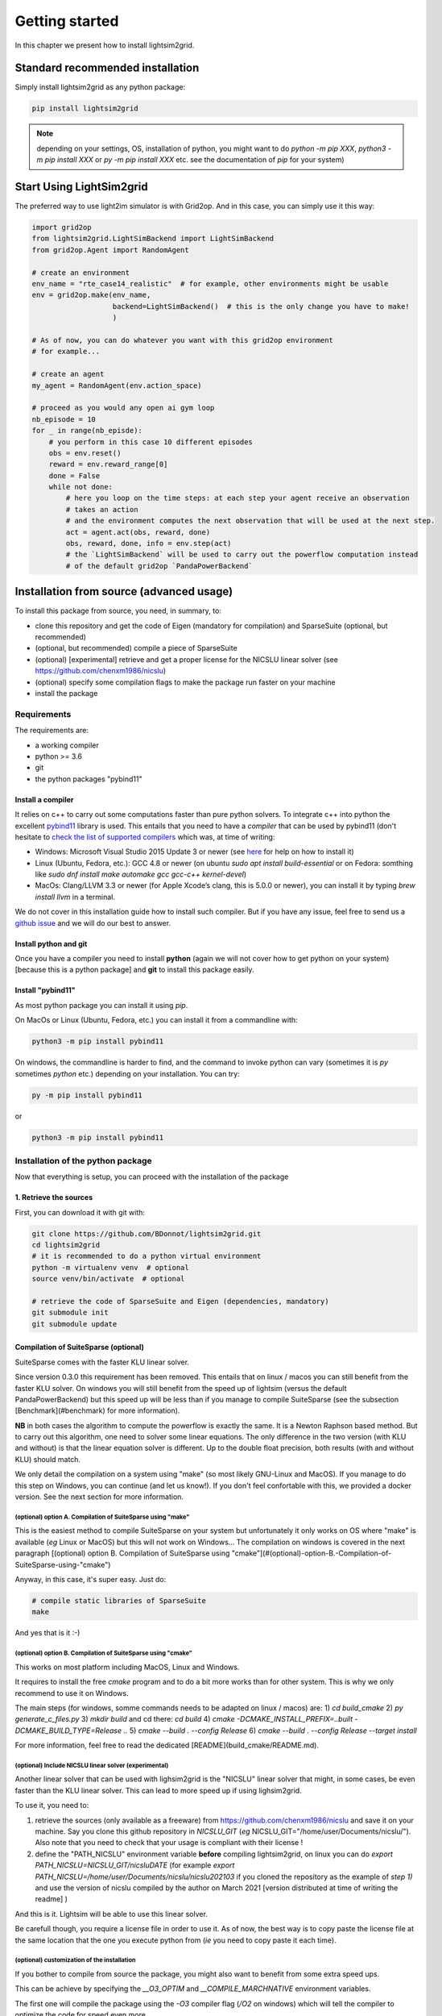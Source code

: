 Getting started
===================================

In this chapter we present how to install lightsim2grid.

.. versionadded:: 0.5.4

    lightsim2grid can be installed directly from pypi.

Standard recommended installation
------------------------------------

Simply install lightsim2grid as any python package:

.. code-block:: bash
    
    pip install lightsim2grid

.. note::
    depending on your settings, OS, installation of python, you might want to do `python -m pip XXX`, 
    `python3 -m pip install XXX` or `py -m pip install XXX` etc. see the documentation of `pip` for your system)


Start Using LightSim2grid
---------------------------

The preferred way to use light2im simulator is with Grid2op. And in this case, you can simply use it
this way:

.. code-block:: python

    import grid2op
    from lightsim2grid.LightSimBackend import LightSimBackend
    from grid2op.Agent import RandomAgent

    # create an environment
    env_name = "rte_case14_realistic"  # for example, other environments might be usable
    env = grid2op.make(env_name,
                       backend=LightSimBackend()  # this is the only change you have to make!
                       )

    # As of now, you can do whatever you want with this grid2op environment
    # for example...

    # create an agent
    my_agent = RandomAgent(env.action_space)

    # proceed as you would any open ai gym loop
    nb_episode = 10
    for _ in range(nb_episde):
        # you perform in this case 10 different episodes
        obs = env.reset()
        reward = env.reward_range[0]
        done = False
        while not done:
            # here you loop on the time steps: at each step your agent receive an observation
            # takes an action
            # and the environment computes the next observation that will be used at the next step.
            act = agent.act(obs, reward, done)
            obs, reward, done, info = env.step(act)
            # the `LightSimBackend` will be used to carry out the powerflow computation instead
            # of the default grid2op `PandaPowerBackend`


Installation from source (advanced usage)
-------------------------------------------

To install this package from source, you need, in summary, to:

- clone this repository and get the code of Eigen (mandatory for compilation) and SparseSuite (optional, but recommended)
- (optional, but recommended) compile a piece of SparseSuite
- (optional) [experimental] retrieve and get a proper license for the NICSLU linear solver (see https://github.com/chenxm1986/nicslu)
- (optional) specify some compilation flags to make the package run faster on your machine
- install the package
  

.. _requirements:

Requirements
~~~~~~~~~~~~~~~~~~~~~~

The requirements are:

- a working compiler
- python >= 3.6
- git
- the python packages "pybind11"

Install a compiler
+++++++++++++++++++
It relies on c++ to carry out some computations faster than pure python solvers. To integrate
c++ into python the excellent `pybind11 <https://github.com/pybind/pybind11>`_ library is used.
This entails that you need to have a *compiler* that can be used by pybind11 (don't hesitate to
`check the list of supported compilers <https://github.com/pybind/pybind11#supported-compilers>`_
which was, at time of writing:

- Windows: Microsoft Visual Studio 2015 Update 3 or newer
  (see `here <https://visualstudio.microsoft.com/vs/features/cplusplus/>`_ for help on how to install it)
- Linux (Ubuntu, Fedora, etc.): GCC 4.8 or newer (on ubuntu `sudo apt install build-essential` or
  on Fedora: somthing like `sudo dnf install make automake gcc gcc-c++ kernel-devel`)
- MacOs: Clang/LLVM 3.3 or newer (for Apple Xcode’s clang, this is 5.0.0 or newer), you can
  install it by typing `brew install llvm` in a terminal.

We do not cover in this installation guide how to install such compiler. But if you have any issue,
feel free to send us a `github issue <https://github.com/BDonnot/lightsim2grid/issues>`_ and we will
do our best to answer.

Install python and git
+++++++++++++++++++++++
Once you have a compiler you need to install **python** (again we will not cover how to get python on your
system) [because this is a python package] and **git** to install this package easily.

.. _install pybind11:

Install "pybind11"
++++++++++++++++++++++
As most python package you can install it using `pip`.

On MacOs or Linux (Ubuntu, Fedora, etc.) you can install it from a commandline with:

.. code-block:: bash

    python3 -m pip install pybind11

On windows, the commandline is harder to find, and the command to invoke python can vary (sometimes
it is `py` sometimes `python` etc.) depending on your installation. You can try:

.. code-block:: bash

    py -m pip install pybind11

or

.. code-block:: bash

    python3 -m pip install pybind11


Installation of the python package
~~~~~~~~~~~~~~~~~~~~~~~~~~~~~~~~~~~~

Now that everything is setup, you can proceed with the installation of the package

1. Retrieve the sources
+++++++++++++++++++++++

First, you can download it with git with:

.. code-block:: bash

    git clone https://github.com/BDonnot/lightsim2grid.git
    cd lightsim2grid
    # it is recommended to do a python virtual environment
    python -m virtualenv venv  # optional
    source venv/bin/activate  # optional

    # retrieve the code of SparseSuite and Eigen (dependencies, mandatory)
    git submodule init
    git submodule update


Compilation of SuiteSparse (optional)
+++++++++++++++++++++++++++++++++++++++

SuiteSparse comes with the faster KLU linear solver.

Since version 0.3.0 this requirement has been removed. This entails
that on linux / macos you can still benefit from the faster KLU solver. On windows you will still benefit from the
speed up of lightsim (versus the default PandaPowerBackend) but this speed up will be less than if you manage
to compile SuiteSparse (see the subsection [Benchmark](#benchmark) for more information).

**NB** in both cases the algorithm to compute the powerflow is exactly the same. It is a
Newton Raphson based method. But to carry out this algorithm, one need to solver some linear equations. The only
difference in the two version (with KLU and without) is that the linear equation solver is different. Up to the
double float precision, both results (with and without KLU) should match.

We only detail the compilation on a system using "make" (so most likely GNU-Linux and MacOS). If you manage to
do this step on Windows, you can continue (and let us know!). If you don't feel confortable with this, we
provided a docker version. See the next section for more information.

(optional) option A. Compilation of SuiteSparse using "make"
******************************************************************

This is the easiest method to compile SuiteSparse on your system but unfortunately it only works on OS where "make" is
available (*eg* Linux or MacOS) but this will not work on Windows... The compilation on windows is covered in the next
paragraph 
[(optional) option B. Compilation of SuiteSparse using "cmake"](#\(optional\)-option-B.-Compilation-of-SuiteSparse-using-"cmake")

Anyway, in this case, it's super easy. Just do:

.. code-block:: bash

    # compile static libraries of SparseSuite
    make

And yes that is it :-)

(optional) option B. Compilation of SuiteSparse using "cmake"
******************************************************************
This works on most platform including MacOS, Linux and Windows.

It requires to install the free `cmake` program and to do a bit more works than for other system. This is why we
only recommend to use it on Windows.

The main steps (for windows, somme commands needs to be adapted on linux / macos) are:
1) `cd build_cmake`
2) `py generate_c_files.py`
3) `mkdir build` and cd there: `cd build`
4) `cmake -DCMAKE_INSTALL_PREFIX=..\built -DCMAKE_BUILD_TYPE=Release ..`
5) `cmake --build . --config Release`
6) `cmake --build . --config Release --target install`

For more information, feel free to read the dedicated [README](build_cmake/README.md).

(optional) Include NICSLU linear solver (experimental)
******************************************************************

Another linear solver that can be used with lighsim2grid is the "NICSLU" linear solver that might, in some cases, be
even faster than the KLU linear solver. This can lead to more speed up if using lighsim2grid.

To use it, you need to:

1) retrieve the sources (only available as a freeware) from https://github.com/chenxm1986/nicslu and save
   it on your machine. Say you clone this github repository in `NICSLU_GIT` 
   (*eg* NICSLU_GIT="/home/user/Documents/nicslu/"). Also note that you need to check that your usage
   is compliant with their license !
2) define the "PATH_NICSLU" environment variable **before** compiling lightsim2grid, on linux you can do
   `export PATH_NICSLU=NICSLU_GIT/nicsluDATE` 
   (for example `export PATH_NICSLU=/home/user/Documents/nicslu/nicslu202103` if you cloned the repository 
   as the example of `step 1)` and use the version of nicslu compiled by the author on March 2021 [version 
   distributed at time of writing the readme] )

And this is it. Lightsim will be able to use this linear solver.

Be carefull though, you require a license file in order to use it. As of now, the best way is to copy paste the license
file at the same location that the one you execute python from (*ie* you need to copy paste it each time).

.. _quickstart_install_custom:

(optional) customization of the installation
******************************************************************

If you bother to compile from source the package, you might also want to benefit from some
extra speed ups.

This can be achieve by specifying the `__O3_OPTIM` and `__COMPILE_MARCHNATIVE` environment variables. 

The first one will compile the package using the `-O3` compiler flag (`/O2` on windows) which will tell the compiler to optimize the code for speed even more.

The second one will compile the package using the `-march=native` flag (on macos and linux)

And example to do such things on a linux based machine is:

.. code-block:: bash

    export __O3_OPTIM=1
    export __COMPILE_MARCHNATIVE=1

On windows, the equivalent is either (*eg* in the good old fashion "cmd"):

.. code-block:: none

    setx __O3_OPTIM "1"
    setx __COMPILE_MARCHNATIVE "1"

or (*eg* in the "new" powershell):

.. code-block:: none

    $Env:__O3_OPTIM="1"
    $Env:__COMPILE_MARCHNATIVE="1"

If you want to disable them, you simply need to set their respective value to "0" instead of "1".

.. note::
    By default, on pypi, the packages are built with the `__O3_OPTIM` flag.

.. warning::
    If you use the `__COMPILE_MARCHNATIVE` flag, the python package you generate might not 
    work on other installation: you cannot reuse it on other computer, or on docker etc.

2. Installation of the python package
+++++++++++++++++++++++++++++++++++++++

Now you simply need to install the lightsim2grid package this way, like any python package:

.. code-block:: bash

    # compile and install the python package
    python3 -m pip install -U .

**NB** please refer to the section :ref:`install pybind11` for more information. Indeed the
command to invoke python may vary. You may need to replace `python3` with `python`, `py` or `py3` for
example.

.. note::
    We remind you that you can customize the installation, see more details in :ref:`quickstart_install_custom`

And you are done :-)

Usage with docker
-------------------------------------------

In this section we cover the use of docker with grid2op.

1. Install docker
~~~~~~~~~~~~~~~~~~~~~~~~~~~~~~~~~~~~
First, you need to install docker. You can consult the 
[docker on windows](https://hub.docker.com/editions/community/docker-ce-desktop-windows) if you use a windows like
operating system, if you are using MacOs you can consult 
[docker on Mac](https://hub.docker.com/editions/community/docker-ce-desktop-mac/). The installation of docker on linux
depends on your linux distribution, we will not list them all here.

2. Get the lightsim2grid image
~~~~~~~~~~~~~~~~~~~~~~~~~~~~~~~~~~~~

Once done, you can simply "install" the lightsim2grid image with:

.. code-block:: bash

    docker pull bdonnot/lightsim2grid:latest


This step should be done only once (unless you delete the image) it will download approximately 4 or 5GB from the
internet. The lightsim2grid image contains lightsim and grid2op python packages (as well as their
dependencies), equivalent of what would be installed if you typed:
.. code-block:: bash

    pip install -U grid2op[optional] pybind11
    # and do steps detailed in section "Installation (from source)"
    # that we will not repeat


3. Run a code on this container
~~~~~~~~~~~~~~~~~~~~~~~~~~~~~~~~~~~~

You can skip this section if you know how to use docker. We will present here "the simplest way" to use. This is NOT
a tutorial on docker, and you can find better use of this technology on 
[the docker website](https://www.docker.com/get-started).

For this tutorial, we suppose you have a script named `my_script.py` located in the directory (complete path) 
`DIR_PATH` (*e.g.* on windows you can have `DIR_PATH` looking like "c:\User\MyName\L2RPNCompeitionCode" or 
on Linux `DIR_PATH` will look like "/home/MyName/L2RPNCompeitionCode", this path is your choice, you can name it
the way you like)

3.1) Start a docker container
+++++++++++++++++++++++++++++++++++++++

You first need to start a docker container and tell docker that the container can access your local files with the 
following command:

.. code-block:: bash

    docker run -t -d -p 8888:8888 --name lightsim_container -v DIR_PATH:/L2RPNCompeitionCode -w /L2RPNCompeitionCode bdonnot/lightsim2grid

More information on this command 
[in the official docker documentation](https://docs.docker.com/engine/reference/commandline/run/)

After this call you can check everything went smoothly with by invoking:

.. code-block:: bash

    docker ps

And the results should look like::

    CONTAINER ID        IMAGE                   COMMAND             CREATED             STATUS              PORTS               NAMES
    89750964ca55        bdonnot/lightsim2grid   "python3"           5 seconds ago       Up 4 seconds        80/tcp              lightsim_container


`DIR_PATH` should be replaced by the path on which you are working, see again the introduction of this
section for more information, in the example above this can look like:

.. code-block:: bash

    docker run -t -d -p 8888:8888 --name lightsim_container -v /home/MyName/L2RPNCompeitionCode:/L2RPNCompeitionCode -w /L2RPNCompeitionCode bdonnot/lightsim2grid


3.2) Execute your code on this container
+++++++++++++++++++++++++++++++++++++++++

Once everything is set-up you can execute anything you want on this container. Note that doing so, the execution
of the code will be totally independant of your system. Only the things located in `DIR_PATH` will be visible 
by your script, only the python package installed in the container will be usable, only the python interpreter
of the containter (python 3.6 at time of writing) will be usable etc.

.. code-block:: bash

    docker exec lightsim_container python my_script.py


Of course, the "my_script.py" should save its output somewhere on the hard drive.

If you rather want to execute a python REPL (read-eval-print loop), corresponding to the "interactive python 
interpreter", you can run this command:

.. code-block:: bash

    docker exec -it lightsim_container python


We also added the possibility to run jupyter notebook from this container. To do so, you can run the command:

.. code-block:: bash

    docker exec -it lightsim_container jupyter notebook --port=8888 --no-browser --ip='*' --allow-root

More information is provided in the official documentation of 
[docker exec](https://docs.docker.com/engine/reference/commandline/exec/).

3.3) Disclaimer
+++++++++++++++++++++++++++++++++++++++

Usually, docker run as root on your machine, be careful, you can do irreversible things with it. "A great power 
comes with a great responsibility".

Also, we recall that we presented a really short introduction to docker and its possibility. We have not implied
that this was enough, nor explain (on purpose, to make this short) any of the commands. 
We strongly encourage you to have a look for yourself. 

We want to recall the paragraph `7. Limitation of Liability` under which lightsim2grid, and this "tutorial" 
is distributed


.. note:: 
    
    Under no circumstances and under no legal 
    theory, whether tort (including negligence), 
    contract, or otherwise, shall any Contributor, or 
    anyone who distributes Covered Software as 
    permitted above, be liable to You for any direct, 
    indirect, special, incidental, or consequential 
    damages of any character including, without 
    limitation, damages for lost profits, loss of 
    goodwill, work stoppage, **computer failure** or
    **malfunction**, or any and all other commercial 
    damages or losses, even if such party shall have 
    been informed of the possibility of such damages.

1. Clean-up
~~~~~~~~~~~~~~~~~~~~~~~~~~~~~~~~~~~~

Once you are done with your experiments, you can stop the docker container:

.. code-block:: bash

    docker container stop lightsim_container


This will free all the CPU / GPU resources that this container will use. If you want to start it again, for another 
experiment for example, just use the command:

.. code-block:: bash

    docker container start lightsim_container

This will allow you to run another batch of `dcoker exec` (see `3.2) Execute your code on this container`) 
without having to re run the container.


If you want to go a step further, you can also delete the container with the command:

.. code-block:: bash

    docker container rm lightsim_container

This will remove the container, and all your code executed there, the history of commands etc. If you want to use
lightsim2grid with docker again you will have to go through section `3. Run a code on this container` all over
again.

And if you also want to remove the image, you can do:

.. code-block:: bash

    docker rmi bdonnot/lightsim2grid 

**NB** this last command will completely erase the lightsim2grid image from your machine. This means that 
if you want to use it again, you will have to download it again (see section `2. Get the lightsim2grid image`)

Finally, you can see the official documentation in case you need to uninstall docker completely from your system.

* :ref:`genindex`
* :ref:`modindex`
* :ref:`search`